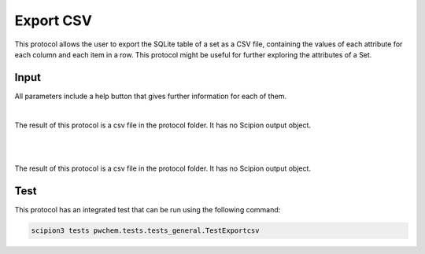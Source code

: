 .. _docs-export-csv:

###############################################################
Export CSV
###############################################################
This protocol allows the user to export the SQLite table of a set as a CSV file, containing the values of each attribute
for each column and each item in a row. This protocol might be useful for further exploring the attributes of a Set.

Input
----------------------------------------
All parameters include a help button that gives further information for each of them.

.. image:: ../../../../../_static/images/pwchem/general/export-csv/form.png
   :alt: Export CSV form
   :height: 400
   :align: center

|

The result of this protocol is a csv file in the protocol folder. It has no Scipion output object.

.. image:: ../../../../../_static/images/pwchem/general/export-csv/output.png
   :alt: Export CSV output
   :align: center

|

|formA4|

.. |formA4| image:: ../../../_static/images/pwchem/pwchem_formA4.png
   :alt: pwchem formA4

|

The result of this protocol is a csv file in the protocol folder. It has no Scipion output object.

Test
----------------------------------------
This protocol has an integrated test that can be run using the following command:

.. code-block::

   scipion3 tests pwchem.tests.tests_general.TestExportcsv
